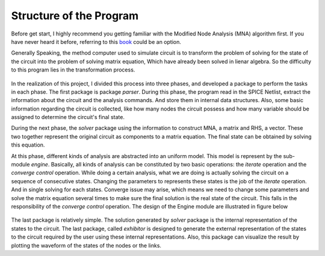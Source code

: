 Structure of the Program
=====================================

Before get start, I highly recommend you getting familiar with the Modified Node Analysis (MNA) algorithm first. If you have never heard it before, referring to this `book <book.html>`_ could be an option. 

Generally Speaking, the method computer used to simulate circuit is to transform the problem of solving for the state of the circuit into the problem of solving matrix equation, Which have already been solved in lienar algebra. So the difficulty to this program lies in the transformation process. 

.. figure:: ../figures/workflow.png 

In the realization of this project, I divided this process into three phases, and developed a package to perform the tasks in each phase. The first package is package *parser*. During this phase, the program read in the SPICE Netlist, extract the information about the circuit and the analysis commands. And store them in internal data structures. Also, some basic information regarding the circuit is collected, like how many nodes the circuit possess and how many variable should be assigned to determine the circuit's final state. 

During the next phase, the *solver* package using the information to construct MNA, a matrix and RHS, a vector. These two together represent the original circuit as components to a matrix equation. The final state can be obtained by solving this equation. 

At this phase, different kinds of analysis are abstracted into an uniform model. This model is represent by the sub-module *engine*. Basically, all kinds of analysis can be constituted by two basic operations: the *iterate* operation and the *converge control* operation. While doing a certain analysis, what we are doing is actually solving the circuit on a sequence of consecutive states. Changing the parameters to represents these states is the job of the *iterate* operation. And in single solving for each states. Converge issue may arise, which means we need to change some parameters and solve the matrix equation several times to make sure the final solution is the real state of the circuit. This falls in the responsibility of the *converge control* operation. The design of the Engine module are illustrated in figure below

.. figure:: ../figures/engine.png

The last package is relatively simple. The solution generated by *solver* package is the internal representation of the states to the circuit. The last package, called *exhibitor* is designed to generate the external representation of the states to the circuit required by the user using these internal representations. Also, this package can visualize the result by plotting the waveform of the states of the nodes or the links. 


